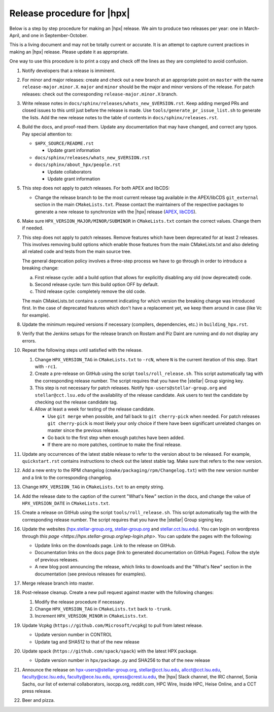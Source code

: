 ..
    Copyright (c)      2021 ETH Zurich
    Copyright (c) 2007-2017 Louisiana State University

    SPDX-License-Identifier: BSL-1.0
    Distributed under the Boost Software License, Version 1.0. (See accompanying
    file LICENSE_1_0.txt or copy at http://www.boost.org/LICENSE_1_0.txt)

===========================
Release procedure for |hpx|
===========================

Below is a step by step procedure for making an |hpx| release. We aim to produce two
releases per year: one in March-April, and one in September-October.

This is a living document and may not be totally current or accurate. It is an
attempt to capture current practices in making an |hpx| release. Please update it
as appropriate.

One way to use this procedure is to print a copy and check off the lines as they
are completed to avoid confusion.

#. Notify developers that a release is imminent.

#. For minor and major releases: create and check out a new branch at an
   appropriate point on ``master`` with the name ``release-major.minor.X``.
   ``major`` and ``minor`` should be the major and minor versions of the
   release. For patch releases: check out the corresponding
   ``release-major.minor.X`` branch.

#. Write release notes in ``docs/sphinx/releases/whats_new_$VERSION.rst``. Keep
   adding merged PRs and closed issues to this until just before the release is
   made. Use ``tools/generate_pr_issue_list.sh`` to generate the lists. Add the
   new release notes to the table of contents in ``docs/sphinx/releases.rst``.

#. Build the docs, and proof-read them. Update any documentation that may have
   changed, and correct any typos. Pay special attention to:

   * ``$HPX_SOURCE/README.rst``

     * Update grant information

   * ``docs/sphinx/releases/whats_new_$VERSION.rst``
   * ``docs/sphinx/about_hpx/people.rst``

     *   Update collaborators
     *   Update grant information

#. This step does not apply to patch releases. For both APEX and libCDS:

   * Change the release branch to be the most current release tag available in
     the APEX/libCDS ``git_external`` section in the main ``CMakeLists.txt``.
     Please contact the maintainers of the respective packages to generate a new
     release to synchronize with the |hpx| release (`APEX
     <http://github.com/khuck/xpress-apex>`_, `libCDS
     <https://github.com/STEllAR-GROUP/libcds>`_).

#. Make sure ``HPX_VERSION_MAJOR/MINOR/SUBMINOR`` in ``CMakeLists.txt`` contain
   the correct values. Change them if needed.

#. This step does not apply to patch releases. Remove features which have been
   deprecated for at least 2 releases. This involves removing build options
   which enable those features from the main CMakeLists.txt and also deleting
   all related code and tests from the main source tree.

   The general deprecation policy involves a three-step process we have to go
   through in order to introduce a breaking change:

   a. First release cycle: add a build option that allows for explicitly disabling
      any old (now deprecated) code.
   b. Second release cycle: turn this build option OFF by default.
   c. Third release cycle: completely remove the old code.

   The main CMakeLists.txt contains a comment indicating for which version
   the breaking change was introduced first.
   In the case of deprecated features which don't have a replacement yet, we
   keep them around in case (like Vc for example).

#. Update the minimum required versions if necessary (compilers, dependencies,
   etc.) in ``building_hpx.rst``.

#. Verify that the Jenkins setups for the release branch on Rostam and Piz Daint
   are running and do not display any errors.

#. Repeat the following steps until satisfied with the release.

   #. Change ``HPX_VERSION_TAG`` in ``CMakeLists.txt`` to ``-rcN``, where ``N``
      is the current iteration of this step. Start with ``-rc1``.

   #. Create a pre-release on GitHub using the script ``tools/roll_release.sh``.
      This script automatically tag with the corresponding release number.
      The script requires that you have the |stellar| Group signing key.

   #. This step is not necessary for patch releases. Notify
      ``hpx-users@stellar-group.org`` and ``stellar@cct.lsu.edu`` of the
      availability of the release candidate. Ask users to test the candidate by
      checking out the release candidate tag.

   #. Allow at least a week for testing of the release candidate.

      * Use ``git merge`` when possible, and fall back to ``git cherry-pick``
        when needed. For patch releases ``git cherry-pick`` is most likely your
        only choice if there have been significant unrelated changes on master
        since the previous release.
      * Go back to the first step when enough patches have been added.
      * If there are no more patches, continue to make the final release.

#. Update any occurrences of the latest stable release to refer to the version
   about to be released. For example, ``quickstart.rst`` contains instructions
   to check out the latest stable tag. Make sure that refers to the new version.

#. Add a new entry to the RPM changelog (``cmake/packaging/rpm/Changelog.txt``)
   with the new version number and a link to the corresponding changelog.

#. Change ``HPX_VERSION_TAG`` in ``CMakeLists.txt`` to an empty string.

#. Add the release date to the caption of the current "What's New" section in
   the docs, and change the value of ``HPX_VERSION_DATE`` in
   ``CMakeLists.txt``.

#. Create a release on GitHub using the script ``tools/roll_release.sh``. This
   script automatically tag the with the corresponding release number. The
   script requires that you have the |stellar| Group signing key.

#. Update the websites (`hpx.stellar-group.org <https://hpx.stellar-group.org>`_,
   `stellar-group.org <https://stellar-group.org>`_ and
   `stellar.cct.lsu.edu <https://stellar.cct.lsu.edu>`_). You can login on
   wordpress through `this page <https://hpx.stellar-group.org/wp-login.php>`.
   You can update the pages with the following:

   * Update links on the downloads page. Link to the release on GitHub.
   * Documentation links on the docs page (link to generated documentation on
     GitHub Pages). Follow the style of previous releases.
   * A new blog post announcing the release, which links to downloads and the
     "What's New" section in the documentation (see previous releases for
     examples).

#. Merge release branch into master.

#. Post-release cleanup. Create a new pull request against master with the
   following changes:

   #. Modify the release procedure if necessary.

   #. Change ``HPX_VERSION_TAG`` in ``CMakeLists.txt`` back to ``-trunk``.

   #. Increment ``HPX_VERSION_MINOR`` in ``CMakeLists.txt``.

#. Update Vcpkg (``https://github.com/Microsoft/vcpkg``) to pull from latest
   release.

   * Update version number in CONTROL
   * Update tag and SHA512 to that of the new release

#. Update spack (``https://github.com/spack/spack``) with the latest HPX package.

   * Update version number in ``hpx/package.py`` and SHA256 to that of the new
     release

#. Announce the release on hpx-users@stellar-group.org, stellar@cct.lsu.edu,
   allcct@cct.lsu.edu, faculty@csc.lsu.edu, faculty@ece.lsu.edu,
   xpress@crest.iu.edu, the |hpx| Slack channel, the IRC channel, Sonia Sachs,
   our list of external collaborators, isocpp.org, reddit.com, HPC Wire, Inside
   HPC, Heise Online, and a CCT press release.

#. Beer and pizza.
